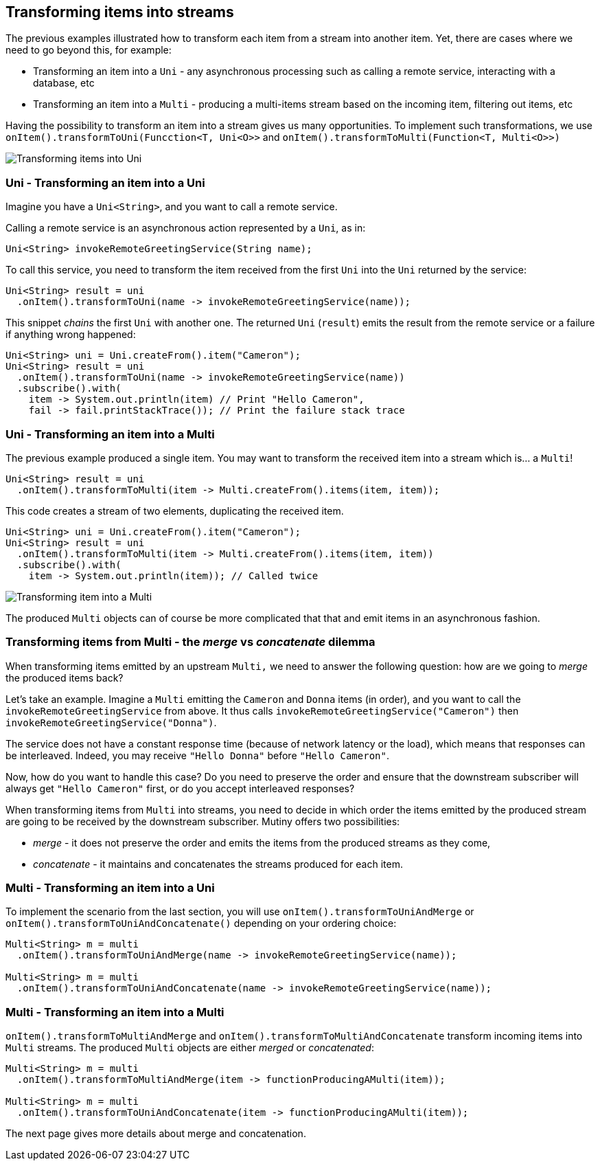 :page-layout: getting-started
:page-title: Transforming items into Uni and Multi
:page-description: Learn how to transform received item into asynchronous streams
:page-previous: Transforming items
:page-previous-href: /getting-started/transforming-items
:page-next: Learn how you can recover from failures
:page-next-href: /getting-started/handling-failures
:page-liquid: 

== Transforming items into streams

The previous examples illustrated how to transform each item from a stream into another item. 
Yet, there are cases where we need to go beyond this, for example:

* Transforming an item into a `Uni` - any asynchronous processing such as calling a remote service, interacting with a database, etc
* Transforming an item into a `Multi` - producing a multi-items stream based on the incoming item, filtering out items, etc

Having the possibility to transform an item into a stream gives us many opportunities. 
To implement such transformations, we use `onItem().transformToUni(Funcction<T, Uni<O>>` and `onItem().transformToMulti(Function<T, Multi<O>>)`

image::transform-to-uni.png[Transforming items into Uni, role="center"]

=== Uni - Transforming an item into a Uni

Imagine you have a `Uni<String>`, and you want to call a remote service.

Calling a remote service is an asynchronous action represented by a `Uni`, as in:

[source, java, indent=0]
----
Uni<String> invokeRemoteGreetingService(String name);
----

To call this service, you need to transform the item received from the first `Uni` into the `Uni` returned by the service:

[source, java, indent=0]
----
Uni<String> result = uni
  .onItem().transformToUni(name -> invokeRemoteGreetingService(name));
----

This snippet _chains_ the first `Uni` with another one. 
The returned `Uni` (`result`) emits the result from the remote service or a failure if anything wrong happened:

[source, java, indent=0]
----
Uni<String> uni = Uni.createFrom().item("Cameron");
Uni<String> result = uni
  .onItem().transformToUni(name -> invokeRemoteGreetingService(name))
  .subscribe().with(
    item -> System.out.println(item) // Print "Hello Cameron",
    fail -> fail.printStackTrace()); // Print the failure stack trace
----

=== Uni - Transforming an item into a Multi

The previous example produced a single item.
You may want to transform the received item into a stream which is... a `Multi`!

[source, java, indent=0]
----
Uni<String> result = uni
  .onItem().transformToMulti(item -> Multi.createFrom().items(item, item));
----

This code creates a stream of two elements, duplicating the received item. 

[source, java, indent=0]
----
Uni<String> uni = Uni.createFrom().item("Cameron");
Uni<String> result = uni
  .onItem().transformToMulti(item -> Multi.createFrom().items(item, item))
  .subscribe().with(
    item -> System.out.println(item)); // Called twice   
----

image::uni-transform-to-multi.png[Transforming item into a Multi, role="center"]

The produced `Multi` objects can of course be more complicated that that and emit items in an asynchronous fashion.

=== Transforming items from Multi - the _merge_ vs _concatenate_ dilemma

When transforming items emitted by an upstream `Multi,` we need to answer the following question: how are we going to _merge_ the produced items back?

Let's take an example.
Imagine a `Multi` emitting the `Cameron` and `Donna` items (in order), and you want to call the `invokeRemoteGreetingService` from above.
It thus calls `invokeRemoteGreetingService("Cameron")` then `invokeRemoteGreetingService("Donna")`.

The service does not have a constant response time (because of network latency or the load), which means that responses can be interleaved. 
Indeed, you may receive `"Hello Donna"` before `"Hello Cameron"`.

Now, how do you want to handle this case?
Do you need to preserve the order and ensure that the downstream subscriber will always get `"Hello Cameron"` first, or do you accept interleaved responses?

When transforming items from `Multi` into streams, you need to decide in which order the items emitted by the produced stream are going to be received by the downstream subscriber.
Mutiny offers two possibilities:

* _merge_ - it does not preserve the order and emits the items from the produced streams as they come,
* _concatenate_ - it maintains and concatenates the streams produced for each item.

=== Multi - Transforming an item into a Uni

To implement the scenario from the last section, you will use `onItem().transformToUniAndMerge` or `onItem().transformToUniAndConcatenate()` depending on your ordering choice:

[source, java, indent=0]
----
Multi<String> m = multi
  .onItem().transformToUniAndMerge(name -> invokeRemoteGreetingService(name));

Multi<String> m = multi
  .onItem().transformToUniAndConcatenate(name -> invokeRemoteGreetingService(name));    
----

=== Multi - Transforming an item into a Multi

`onItem().transformToMultiAndMerge` and `onItem().transformToMultiAndConcatenate` transform incoming items into `Multi` streams.
The produced `Multi` objects are either _merged_ or _concatenated_:

[source, java, indent=0]
----
Multi<String> m = multi
  .onItem().transformToMultiAndMerge(item -> functionProducingAMulti(item));

Multi<String> m = multi
  .onItem().transformToUniAndConcatenate(item -> functionProducingAMulti(item));    
----

The next page gives more details about merge and concatenation.